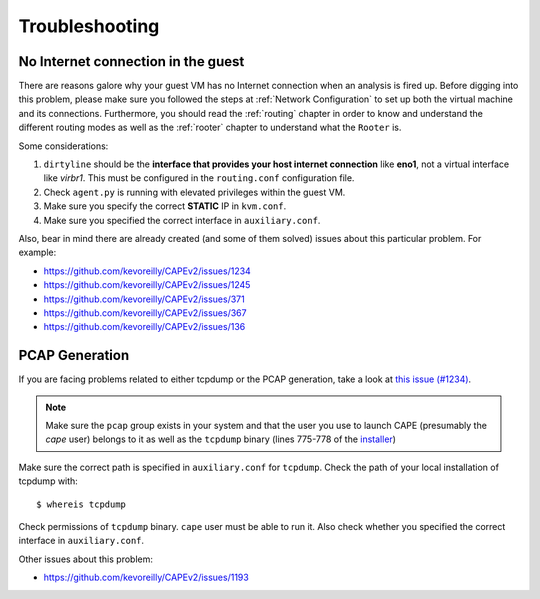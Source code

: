 ===============
Troubleshooting
===============

No Internet connection in the guest
===================================
There are reasons galore why your guest VM has no Internet connection when an analysis is fired up. Before digging into this problem, please make sure you followed the steps at :ref:`Network Configuration` to set up both the virtual machine and its connections. Furthermore, you should read the :ref:`routing` chapter in order to know and understand the different routing modes as well as the :ref:`rooter` chapter to understand what the ``Rooter`` is. 

Some considerations:

1. ``dirtyline`` should be the **interface that provides your host internet connection** like **eno1**, not a virtual interface like *virbr1*. This must be configured in the ``routing.conf`` configuration file.
2. Check ``agent.py`` is running with elevated privileges within the guest VM. 
3. Make sure you specify the correct **STATIC** IP in ``kvm.conf``.
4. Make sure you specified the correct interface in ``auxiliary.conf``.

Also, bear in mind there are already created (and some of them solved) issues about this particular problem. For example:

* https://github.com/kevoreilly/CAPEv2/issues/1234
* https://github.com/kevoreilly/CAPEv2/issues/1245
* https://github.com/kevoreilly/CAPEv2/issues/371
* https://github.com/kevoreilly/CAPEv2/issues/367
* https://github.com/kevoreilly/CAPEv2/issues/136

PCAP Generation
===============

If you are facing problems related to either tcpdump or the PCAP generation, take a look at `this issue (#1234) <https://github.com/kevoreilly/CAPEv2/issues/1234>`_.

.. note::

    Make sure the ``pcap`` group exists in your system and that the user you use to launch CAPE (presumably the `cape` user) belongs to it as well as the ``tcpdump`` binary (lines 775-778 of the `installer <https://github.com/kevoreilly/CAPEv2/blob/master/installer/cape2.sh#L775>`_)
 

Make sure the correct path is specified in ``auxiliary.conf`` for ``tcpdump``. Check the path of your local installation of tcpdump with::

    $ whereis tcpdump

Check permissions of ``tcpdump`` binary. ``cape`` user must be able to run it. Also check whether you specified the correct interface in ``auxiliary.conf``.

Other issues about this problem:

* https://github.com/kevoreilly/CAPEv2/issues/1193
